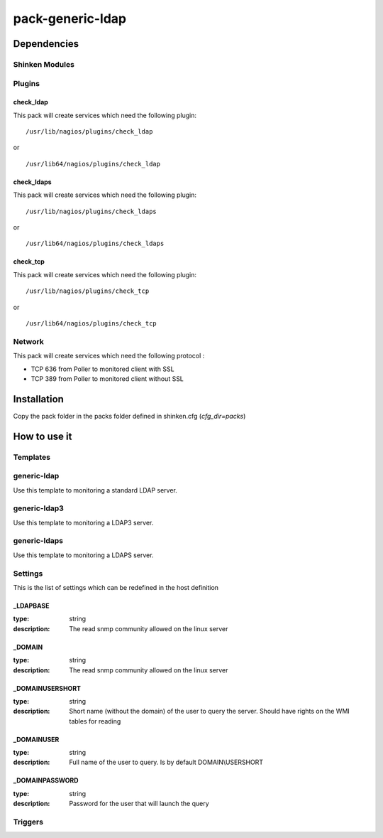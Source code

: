 pack-generic-ldap
================

Dependencies
************


Shinken Modules
~~~~~~~~~~~~~~~

Plugins
~~~~~~~

check_ldap
----------

This pack will create services which need the following plugin:

::

  /usr/lib/nagios/plugins/check_ldap

or

::

  /usr/lib64/nagios/plugins/check_ldap

check_ldaps
-----------

This pack will create services which need the following plugin:

::

  /usr/lib/nagios/plugins/check_ldaps

or

::

  /usr/lib64/nagios/plugins/check_ldaps

check_tcp
-----------

This pack will create services which need the following plugin:

::

  /usr/lib/nagios/plugins/check_tcp

or

::

  /usr/lib64/nagios/plugins/check_tcp


Network
~~~~~~~

This pack will create services which need the following protocol :

* TCP 636 from Poller to monitored client with SSL
* TCP 389 from Poller to monitored client without SSL


Installation
************

Copy the pack folder in the packs folder defined in shinken.cfg (`cfg_dir=packs`)


How to use it
*************


Templates
~~~~~~~~~

generic-ldap
~~~~~~~~~~~~

Use this template to monitoring a standard LDAP server.

generic-ldap3
~~~~~~~~~~~~~

Use this template to monitoring a LDAP3 server.

generic-ldaps
~~~~~~~~~~~~~

Use this template to monitoring a LDAPS server.


Settings
~~~~~~~~

This is the list of settings which can be redefined in the host definition

_LDAPBASE
---------

:type:              string
:description:       The read snmp community allowed on the linux server

_DOMAIN
-------

:type:              string
:description:       The read snmp community allowed on the linux server

_DOMAINUSERSHORT
----------------

:type:              string
:description:       Short name (without the domain) of the user to query the server. Should have rights on the WMI tables for reading

_DOMAINUSER
-----------

:type:              string
:description:       Full name of the user to query. Is by default DOMAIN\\USERSHORT

_DOMAINPASSWORD
---------------

:type:              string
:description:       Password for the user that will launch the query

Triggers
~~~~~~~~


